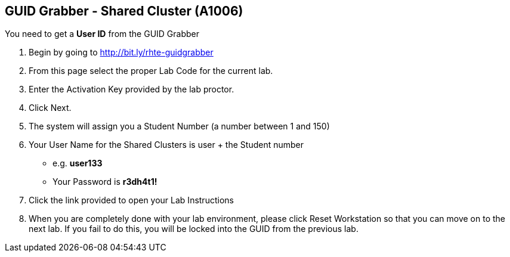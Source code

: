
:scrollbar:
:data-uri:
:noaudio:
== GUID Grabber - Shared Cluster (A1006)

You need to get a *User ID* from the GUID Grabber

. Begin by going to http://bit.ly/rhte-guidgrabber
. From this page select the proper Lab Code for the current lab.
. Enter the Activation Key provided by the lab proctor.
. Click Next.
. The system will assign you a Student Number (a number between 1 and 150)
. Your User Name for the Shared Clusters is user + the Student number
* e.g. *user133*
* Your Password is *r3dh4t1!*
. Click the link provided to open your Lab Instructions
. When you are completely done with your lab environment, please click Reset Workstation so that you can move on to the next lab. If you fail to do this, you will be locked into the GUID from the previous lab.

